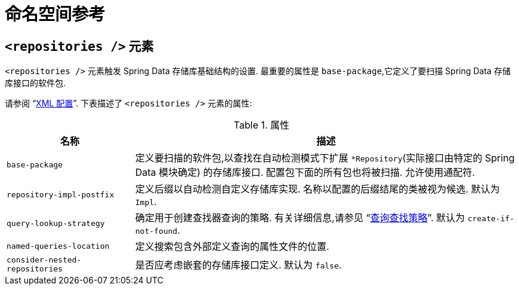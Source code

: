 [[repositories.namespace-reference]]
[appendix]
= 命名空间参考

[[populator.namespace-dao-config]]
== `<repositories />` 元素
`<repositories />` 元素触发 Spring Data 存储库基础结构的设置.  最重要的属性是 `base-package`,它定义了要扫描 Spring Data 存储库接口的软件包.

ifeval::[{include-xml-namespaces} != false]
请参阅 "`<<repositories.adoc#repositories.create-instances.xml,XML 配置>>`".  下表描述了 `<repositories />` 元素的属性:
endif::[]

.属性
[options="header", cols="1,3"]
|===============
|名称|描述
|`base-package`|定义要扫描的软件包,以查找在自动检测模式下扩展 `*Repository`(实际接口由特定的 Spring Data 模块确定) 的存储库接口.  配置包下面的所有包也将被扫描.  允许使用通配符.
|`repository-impl-postfix`|定义后缀以自动检测自定义存储库实现.  名称以配置的后缀结尾的类被视为候选.  默认为 `Impl`.
|`query-lookup-strategy`|确定用于创建查找器查询的策略.  有关详细信息,请参见 "`<<repositories.adoc#repositories.query-methods.query-lookup-strategies,查询查找策略>>`".  默认为 `create-if-not-found`.
|`named-queries-location`|定义搜索包含外部定义查询的属性文件的位置.
|`consider-nested-repositories`|是否应考虑嵌套的存储库接口定义.  默认为 `false`.
|===============
